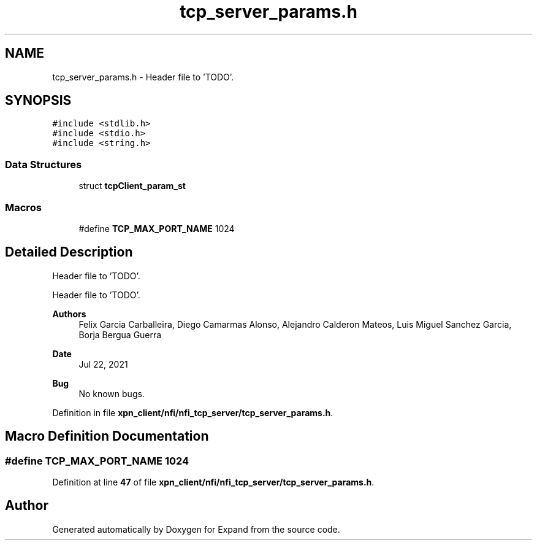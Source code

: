 .TH "tcp_server_params.h" 3 "Wed May 24 2023" "Version Expand version 1.0r5" "Expand" \" -*- nroff -*-
.ad l
.nh
.SH NAME
tcp_server_params.h \- Header file to 'TODO'\&.  

.SH SYNOPSIS
.br
.PP
\fC#include <stdlib\&.h>\fP
.br
\fC#include <stdio\&.h>\fP
.br
\fC#include <string\&.h>\fP
.br

.SS "Data Structures"

.in +1c
.ti -1c
.RI "struct \fBtcpClient_param_st\fP"
.br
.in -1c
.SS "Macros"

.in +1c
.ti -1c
.RI "#define \fBTCP_MAX_PORT_NAME\fP   1024"
.br
.in -1c
.SH "Detailed Description"
.PP 
Header file to 'TODO'\&. 

Header file to 'TODO'\&.
.PP
\fBAuthors\fP
.RS 4
Felix Garcia Carballeira, Diego Camarmas Alonso, Alejandro Calderon Mateos, Luis Miguel Sanchez Garcia, Borja Bergua Guerra 
.RE
.PP
\fBDate\fP
.RS 4
Jul 22, 2021 
.RE
.PP
\fBBug\fP
.RS 4
No known bugs\&. 
.RE
.PP

.PP
Definition in file \fBxpn_client/nfi/nfi_tcp_server/tcp_server_params\&.h\fP\&.
.SH "Macro Definition Documentation"
.PP 
.SS "#define TCP_MAX_PORT_NAME   1024"

.PP
Definition at line \fB47\fP of file \fBxpn_client/nfi/nfi_tcp_server/tcp_server_params\&.h\fP\&.
.SH "Author"
.PP 
Generated automatically by Doxygen for Expand from the source code\&.
